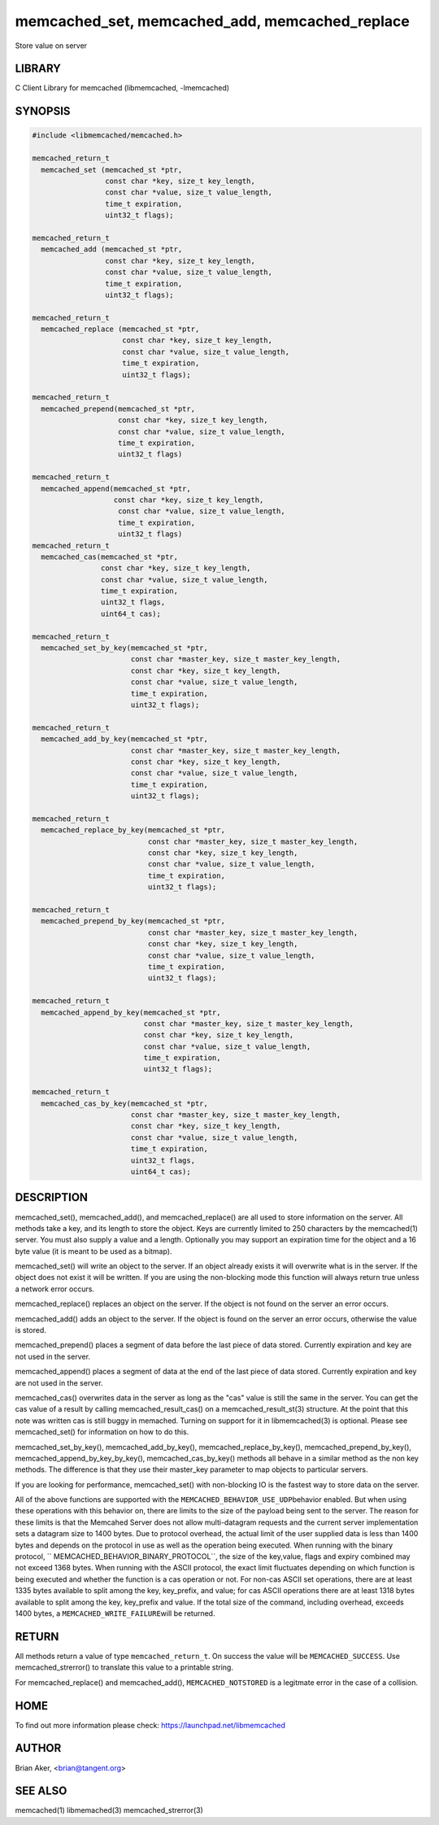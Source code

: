 .. highlight:: perl


memcached_set, memcached_add, memcached_replace
***********************************************


Store value on server


*******
LIBRARY
*******


C Client Library for memcached (libmemcached, -lmemcached)


********
SYNOPSIS
********



.. code-block:: perl

   #include <libmemcached/memcached.h>
 
   memcached_return_t
     memcached_set (memcached_st *ptr,
                    const char *key, size_t key_length, 
                    const char *value, size_t value_length, 
                    time_t expiration,
                    uint32_t flags);
 
   memcached_return_t
     memcached_add (memcached_st *ptr,
                    const char *key, size_t key_length,
                    const char *value, size_t value_length, 
                    time_t expiration,
                    uint32_t flags);
 
   memcached_return_t
     memcached_replace (memcached_st *ptr,
                        const char *key, size_t key_length,
                        const char *value, size_t value_length, 
                        time_t expiration,
                        uint32_t flags);
 
   memcached_return_t 
     memcached_prepend(memcached_st *ptr, 
                       const char *key, size_t key_length,
                       const char *value, size_t value_length, 
                       time_t expiration,
                       uint32_t flags)
 
   memcached_return_t 
     memcached_append(memcached_st *ptr, 
                      const char *key, size_t key_length,
                       const char *value, size_t value_length, 
                       time_t expiration,
                       uint32_t flags)
   memcached_return_t 
     memcached_cas(memcached_st *ptr, 
                   const char *key, size_t key_length,
                   const char *value, size_t value_length, 
                   time_t expiration,
                   uint32_t flags,
                   uint64_t cas);
 
   memcached_return_t 
     memcached_set_by_key(memcached_st *ptr, 
                          const char *master_key, size_t master_key_length, 
                          const char *key, size_t key_length, 
                          const char *value, size_t value_length, 
                          time_t expiration,
                          uint32_t flags);
 
   memcached_return_t 
     memcached_add_by_key(memcached_st *ptr, 
                          const char *master_key, size_t master_key_length,
                          const char *key, size_t key_length,
                          const char *value, size_t value_length, 
                          time_t expiration,
                          uint32_t flags);
 
   memcached_return_t 
     memcached_replace_by_key(memcached_st *ptr, 
                              const char *master_key, size_t master_key_length,
                              const char *key, size_t key_length,
                              const char *value, size_t value_length, 
                              time_t expiration,
                              uint32_t flags);
 
   memcached_return_t 
     memcached_prepend_by_key(memcached_st *ptr, 
                              const char *master_key, size_t master_key_length,
                              const char *key, size_t key_length,
                              const char *value, size_t value_length, 
                              time_t expiration,
                              uint32_t flags);
 
   memcached_return_t 
     memcached_append_by_key(memcached_st *ptr, 
                             const char *master_key, size_t master_key_length,
                             const char *key, size_t key_length,
                             const char *value, size_t value_length, 
                             time_t expiration,
                             uint32_t flags);
 
   memcached_return_t 
     memcached_cas_by_key(memcached_st *ptr, 
                          const char *master_key, size_t master_key_length,
                          const char *key, size_t key_length,
                          const char *value, size_t value_length, 
                          time_t expiration,
                          uint32_t flags,
                          uint64_t cas);



***********
DESCRIPTION
***********


memcached_set(), memcached_add(), and memcached_replace() are all used to
store information on the server. All methods take a key, and its length to
store the object. Keys are currently limited to 250 characters by the
memcached(1) server. You must also supply a value and a length. Optionally you
may support an expiration time for the object and a 16 byte value (it is
meant to be used as a bitmap).

memcached_set() will write an object to the server. If an object already
exists it will overwrite what is in the server. If the object does not exist
it will be written. If you are using the non-blocking mode this function
will always return true unless a network error occurs.

memcached_replace() replaces an object on the server. If the object is not
found on the server an error occurs.

memcached_add() adds an object to the server. If the object is found on the
server an error occurs, otherwise the value is stored.

memcached_prepend() places a segment of data before the last piece of data 
stored. Currently expiration and key are not used in the server.

memcached_append() places a segment of data at the end of the last piece of 
data stored. Currently expiration and key are not used in the server.

memcached_cas() overwrites data in the server as long as the "cas" value is 
still the same in the server. You can get the cas value of a result by 
calling memcached_result_cas() on a memcached_result_st(3) structure. At the point 
that this note was written cas is still buggy in memached. Turning on support
for it in libmemcached(3) is optional. Please see memcached_set() for 
information on how to do this.

memcached_set_by_key(), memcached_add_by_key(), memcached_replace_by_key(), 
memcached_prepend_by_key(), memcached_append_by_key_by_key(), 
memcached_cas_by_key() methods all behave in a similar method as the non key 
methods. The difference is that they use their master_key parameter to map
objects to particular servers.

If you are looking for performance, memcached_set() with non-blocking IO is 
the fastest way to store data on the server.

All of the above functions are supported with the \ ``MEMCACHED_BEHAVIOR_USE_UDP``\ 
behavior enabled. But when using these operations with this behavior on, there 
are limits to the size of the payload being sent to the server.  The reason for 
these limits is that the Memcahed Server does not allow multi-datagram requests
and the current server implementation sets a datagram size to 1400 bytes. Due 
to protocol overhead, the actual limit of the user supplied data is less than 
1400 bytes and depends on the protocol in use as well as the operation being 
executed. When running with the binary protocol, \ `` MEMCACHED_BEHAVIOR_BINARY_PROTOCOL``\ , 
the size of the key,value, flags and expiry combined may not exceed 1368 bytes. 
When running with the ASCII protocol, the exact limit fluctuates depending on 
which function is being executed and whether the function is a cas operation 
or not. For non-cas ASCII set operations, there are at least 1335 bytes available 
to split among the key, key_prefix, and value; for cas ASCII operations there are 
at least 1318 bytes available to split among the key, key_prefix and value. If the
total size of the command, including overhead, exceeds 1400 bytes, a \ ``MEMCACHED_WRITE_FAILURE``\ 
will be returned.


******
RETURN
******


All methods return a value of type \ ``memcached_return_t``\ .
On success the value will be \ ``MEMCACHED_SUCCESS``\ .
Use memcached_strerror() to translate this value to a printable string.

For memcached_replace() and memcached_add(), \ ``MEMCACHED_NOTSTORED``\  is a
legitmate error in the case of a collision.


****
HOME
****


To find out more information please check:
`https://launchpad.net/libmemcached <https://launchpad.net/libmemcached>`_


******
AUTHOR
******


Brian Aker, <brian@tangent.org>


********
SEE ALSO
********


memcached(1) libmemached(3) memcached_strerror(3)

